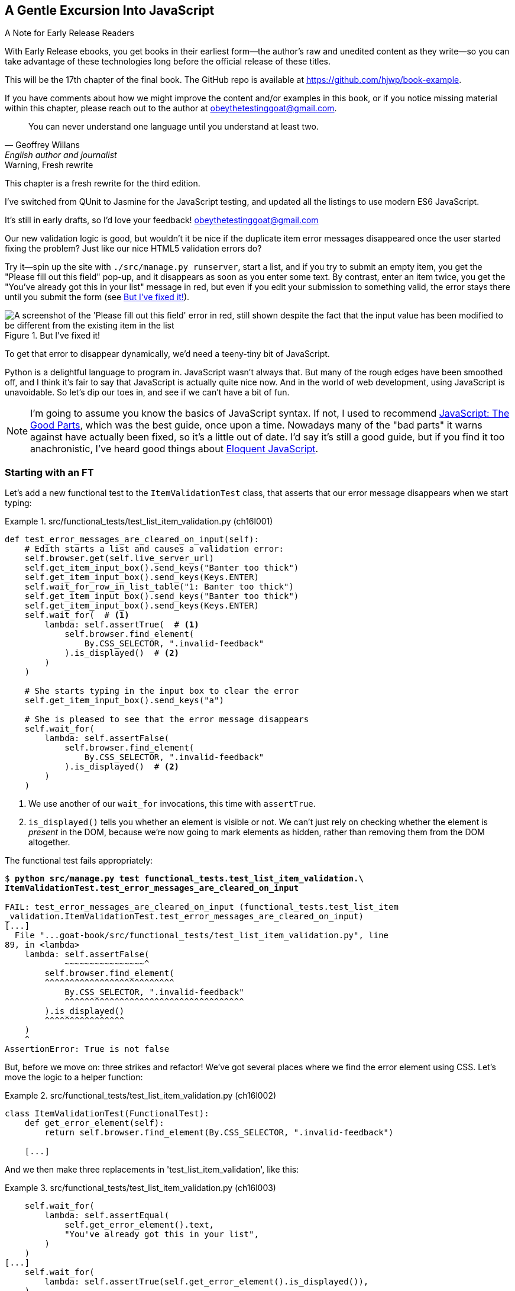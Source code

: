 [[chapter_17_javascript]]
== A Gentle Excursion Into JavaScript

.A Note for Early Release Readers
****
With Early Release ebooks, you get books in their earliest form—the author's raw and unedited content as they write—so you can take advantage of these technologies long before the official release of these titles.

This will be the 17th chapter of the final book. The GitHub repo is available at https://github.com/hjwp/book-example.

If you have comments about how we might improve the content and/or examples in this book, or if you notice missing material within this chapter, please reach out to the author at obeythetestinggoat@gmail.com.
****

[quote, Geoffrey Willans, English author and journalist]
______________________________________________________________
You can never understand one language until you understand at least two.
______________________________________________________________


.Warning, Fresh rewrite
*******************************************************************************
This chapter is a fresh rewrite for the third edition.

I've switched from QUnit to Jasmine for the JavaScript testing,
and updated all the listings to use modern ES6 JavaScript.

It's still in early drafts, so I'd love your feedback!
obeythetestinggoat@gmail.com

*******************************************************************************

Our new validation logic is good,
but wouldn't it be nice if the duplicate item error messages disappeared
once the user started fixing the problem?
Just like our nice HTML5 validation errors do?

Try it--spin up the site with `./src/manage.py runserver`,
start a list, and if you try to submit an empty item,
you get the "Please fill out this field" pop-up,
and it disappears as soon as you enter some text.
By contrast, enter an item twice,
you get the "You've already got this in your list" message in red,
but even if you edit your submission to something valid,
the error stays there until you submit the form (see <<duplicate_item_error>>).

[[duplicate_item_error]]
.But I've fixed it!
image::images/duplicate_item_error.png["A screenshot of the 'Please fill out this field' error in red, still shown despite the fact that the input value has been modified to be different from the existing item in the list"]

To get that error to disappear dynamically, we'd need a teeny-tiny bit of JavaScript.

Python is a delightful language to program in.
JavaScript wasn't always that.
But many of the rough edges have been smoothed off,
and I think it's fair to say that JavaScript is actually quite nice now.
And in the world of web development, using JavaScript is unavoidable.
So let's dip our toes in, and see if we can't have a bit of fun.

// RITA: Consider dropping mention of JavaScript: The Good Parts and just referencing your more recent recommendations. If you've read Eloquent JavaScript, consider dropping "I've heard good things" to make your recommendation sound more confident. I suppose you could still mention JavaScript: The Good Parts after that.
NOTE: I'm going to assume you know the basics of JavaScript syntax.
  If not, I used to recommend https://amzn.to/3UXVUKd[JavaScript: The Good Parts],
  which was the best guide, once upon a time.
  Nowadays many of the "bad parts" it warns against have actually been fixed,
  so it's a little out of date.
  I'd say it's still a good guide, but if you find it too anachronistic,
  I've heard good things about
  https://eloquentjavascript.net[Eloquent JavaScript].
  ((("JavaScript testing", "additional resources")))

// CSANAD: maybe we could also mention MDN
// https://developer.mozilla.org/en-US/docs/Web/JavaScript#for_complete_beginners




=== Starting with an FT

((("JavaScript testing", "functional test")))
((("functional tests (FTs)", "JavaScript", id="FTjava16")))

Let's add a new functional test to the `ItemValidationTest` class,
that asserts that our error message disappears when we start typing:

[role="sourcecode"]
.src/functional_tests/test_list_item_validation.py (ch16l001)
====
[source,python]
----
def test_error_messages_are_cleared_on_input(self):
    # Edith starts a list and causes a validation error:
    self.browser.get(self.live_server_url)
    self.get_item_input_box().send_keys("Banter too thick")
    self.get_item_input_box().send_keys(Keys.ENTER)
    self.wait_for_row_in_list_table("1: Banter too thick")
    self.get_item_input_box().send_keys("Banter too thick")
    self.get_item_input_box().send_keys(Keys.ENTER)
    self.wait_for(  # <1>
        lambda: self.assertTrue(  # <1>
            self.browser.find_element(
                By.CSS_SELECTOR, ".invalid-feedback"
            ).is_displayed()  # <2>
        )
    )

    # She starts typing in the input box to clear the error
    self.get_item_input_box().send_keys("a")

    # She is pleased to see that the error message disappears
    self.wait_for(
        lambda: self.assertFalse(
            self.browser.find_element(
                By.CSS_SELECTOR, ".invalid-feedback"
            ).is_displayed()  # <2>
        )
    )
----
====

<1> We use another of our `wait_for` invocations, this time with `assertTrue`.

<2> `is_displayed()` tells you whether an element is visible or not.
    We can't just rely on checking whether the element is _present_ in the DOM,
    because we're now going to mark elements as hidden,
    rather than removing them from the DOM altogether.


The functional test fails appropriately:



[role="small-code"]
[subs="specialcharacters,macros"]
----
$ pass:quotes[*python src/manage.py test functional_tests.test_list_item_validation.\
ItemValidationTest.test_error_messages_are_cleared_on_input*]

FAIL: test_error_messages_are_cleared_on_input (functional_tests.test_list_item
_validation.ItemValidationTest.test_error_messages_are_cleared_on_input)
[...]
  File "...goat-book/src/functional_tests/test_list_item_validation.py", line
89, in <lambda>
    lambda: self.assertFalse(
            ~~~~~~~~~~~~~~~~^
        self.browser.find_element(
        ^^^^^^^^^^^^^^^^^^^^^^^^^^
            By.CSS_SELECTOR, ".invalid-feedback"
            ^^^^^^^^^^^^^^^^^^^^^^^^^^^^^^^^^^^^
        ).is_displayed()
        ^^^^^^^^^^^^^^^^
    )
    ^
AssertionError: True is not false
----

But, before we move on:  three strikes and refactor!
We've got several places where we find the error element using CSS.
Let's move the logic to a helper function:

[role="sourcecode"]
.src/functional_tests/test_list_item_validation.py (ch16l002)
====
[source,python]
----
class ItemValidationTest(FunctionalTest):
    def get_error_element(self):
        return self.browser.find_element(By.CSS_SELECTOR, ".invalid-feedback")

    [...]
----
====

And we then make three replacements in 'test_list_item_validation', like this:

[role="sourcecode"]
.src/functional_tests/test_list_item_validation.py (ch16l003)
====
[source,python]
----
    self.wait_for(
        lambda: self.assertEqual(
            self.get_error_element().text,
            "You've already got this in your list",
        )
    )
[...]
    self.wait_for(
        lambda: self.assertTrue(self.get_error_element().is_displayed()),
    )
[...]
    self.wait_for(
        lambda: self.assertFalse(self.get_error_element().is_displayed()),
    )
----
====

We still have our expected failure:

[subs="specialcharacters,macros"]
----
$ pass:quotes[*python src/manage.py test functional_tests.test_list_item_validation*]
[...]
    lambda: self.assertFalse(self.get_error_element().is_displayed()),
            ~~~~~~~~~~~~~~~~^^^^^^^^^^^^^^^^^^^^^^^^^^^^^^^^^^^^^^^^^
AssertionError: True is not false
----


TIP: I like to keep helper methods in the FT class that's using them,
    and only promote them to the base class when they're actually needed elsewhere.
    It stops the base class from getting too cluttered. YAGNI.

[[js-spike]]
=== A Quick "Spike"

((("spike")))
((("exploratory coding", see="also spiking and de-spiking")))
((("spiking and de-spiking", "defined")))
((("prototyping", see="spiking and de-spiking")))
This will be our first bit of JavaScript.
We're also interacting with the Bootstrap CSS framework,
which we maybe don't know very well.

In <<chapter_15_simple_form>> we saw that you
can use a unit test as a way of exploring a new API or tool.
Sometimes though, you just want to hack something together
without any tests at all, just to see if it works,
to learn it or get a feel for it.

That's absolutely fine.
When learning a new tool or exploring a new possible solution,
it's often appropriate to leave the rigorous TDD process to one side,
and build a little prototype without tests, or perhaps with very few tests.
The goat doesn't mind looking the other way for a bit.

This kind of prototyping activity is often called a "spike",
for http://stackoverflow.com/questions/249969/why-are-tdd-spikes-called-spikes[
reasons that aren't entirely clear],
but it's a nice memorable name.footnote:[
This chapter shows a very small spike.
We'll come back and look at the spiking process again,
with a weightier Python/Django example,
in <<chapter_19_spiking_custom_auth>> .]

Before we start, let's commit our FT.  When embarking on a slate,
you want to be able to get back to a clean slate.

[subs="specialcharacters,quotes"]
----
$ *git diff*  # new method in src/tests/functional_tests/test_list_item_validation.py
$ *git commit -am"FT that validation errors disapper on type"
----


TIP: Always do a commit before embarking on a Spike.


==== A Simple Inline Script

I hacked around for a bit,
and here's more or less the first thing I came up with.
I'm adding the javascript inline, in a `<script>` tag
at the bottom of our _base.html_ template:

[role="sourcecode"]
.src/lists/templates/base.html (ch16l004)
====
[source,html]
----
    [...]
    </div>

    <script>
      const textInput = document.querySelector("#id_text");  //<1>
      textInput.oninput = () => {  //<2><3>
        const errorMsg = document.querySelector(".invalid-feedback");
        errorMsg.style.display = "none";  //<4>
      }
    </script>

  </body>
</html>
----
====

<1> `document.querySelector` is a way of finding an element in the DOM,
    using CSS selector syntax, very much like the Selenium
    `find_element(By.CSS_SELECTOR)` method from our FTs.
    Grizzled readers may remember having to use jQuery's `$` function for this.

<2> `oninput` is how you attach an event listener "callback" function,
    which will be called whenever the user inputs something into the text box.

<3> Arrow functions `() => {...}` are the new way of writing anonymous functions
    in JavaScript, a bit like Python's `lambda` syntax.
    I think they're cute!
    Arguments go in the round brackets,
    the function body goes in the curly braces.
    So this is a function that takes no arguments,
    or I should say, ignores any arguments you try to give it.
    What does it do?

<4> It finds the error message element,
    and then hides it by setting its `style.display` to "none".

That's actually good enough to get our FT passing:

[subs="specialcharacters,quotes"]
----
$ *python src/manage.py test functional_tests.test_list_item_validation.\
ItemValidationTest.test_error_messages_are_cleared_on_input*
Found 1 test(s).
[...]
.
 ---------------------------------------------------------------------
Ran 1 test in 3.284s

OK
----


TIP: It's good practice to put your script loads at the end of your body HTML,
    as it means the user doesn't have to wait for all your JavaScript to load
    before they can see something on the page.
    It also helps to make sure most of the DOM has loaded before any scripts run.
    See also the <<columbo-onload>> section, later in this chapter.


==== Using the Browser Devtools

The test might be happy, but our solution is a little unsatisfactory.
If you actually try it in your browser,
you'll see that although the error message is gone,
the input is still red and invalid-looking, see <<input-still-red>>.

[[input-still-red]]
.The error message is gone but the input box is still red
image::images/error-gone-but-input-still-red.png["Screenshot of our page where the error div is gone but the input is still red."]

You're probably imagining that this has something to do with Bootstrap.
We might have been able to hide the error message,
but we also need to tell bootstrap that this input no longer has invalid contents.

This is where I'd normally open up devtools.
If level 1 of hacking is spiking code directly into an inline `<script>` tag,
level 2 is hacking things directly in the browser,
where it's not even saved to a file!

[[editing-html-in-devtools]]
.Editing the HTML in the Browser Devtools
image::images/editing-html-via-devtools.png["Screenshot of the browser devtools with us editing the classes for the input element"]

In <<editing-html-in-devtools>> you can see me directly editing the HTML of the page,
and finding out that removing the `is-invalid` class from the input element
seems to do the trick.
It not only removes the error message,
but also the red border around the input box.

We have a reasonable solution now, let's write it down:

[role="scratchpad"]
*****
* Remove `is-invalid` bootstrap css class to hide error message & red border
*****

Time to de-spike!


.Do We Really Need to Write Unit Tests for This?
*******************************************************************************

Do we really need to write unit tests for this?
By this point in the book, you probably know I'm going to say "yes",
but let's talk about it anyway.

Our FT definitely covers the functionality that our JavaScript is delivering,
and we could extend it if we wanted to,
to check on the colour of the input box,
or to look at the input element's CSS classes.

And if I was really sure that this was the _only_ bit of JavaScript
we were ever going to write,
I probably would be tempted to leave it at that.

But I want to press on for two reasons.
Firstly, because any book on web development has to talk about JavaScript,
and in a TDD book, I have to show a bit of TDD in JavaScript.

More importantly though, as always we have the boiled frog problem.
We might not have enough JavaScript _yet_ to justify a full test suite,
but what about when we come along later and add a tiny bit more?
And a tiny bit more again?

It's always a judgement call, and on the one hand YAGNI,
but on the other hand, I think it's best to put the scaffolding in place early,
so that going test-first is the easy choice later.

I can already think of several extra things I'd want to do in the frontend!
What about re-setting the input to being invalid if someone types in the
exact duplicate text again?

*******************************************************************************


=== Choosing a Basic JavaScript Test Runner


((("test running libraries")))
((("JavaScript testing", "test running libraries", id="JStestrunner16")))
((("pytest")))
Choosing your testing tools in the Python world is fairly straightforward.
The standard library `unittest` package is perfectly adequate,
and the Django test runner also makes a good default choice.
More and more though, people will choose http://pytest.org/[pytest]
for its `assert` based assertions, and its fixture management.
We don't need to get into the pros and cons now!
The point is that there's a "good enough" default,
and there's one main popular alternative.

The JavaScript world has more of a proliferation!
Mocha, Karma, Jester, Chai, Ava, and Tape are just a few of the options
I came across when researching the Third Edition.

I chose Jasmine, because it's still popular despite being around for nearly a decade,
and because it offers a "standalone" test runner that you can use
without needing to dive into the whole Node/NPM ecosystem.
((("Jasmine")))


=== An Overview of Jasmine

By now we're used to the way that tests with Python's `unittest` library works:

1. We have a tests file, separate from the code we're actually testing
2. We have a way of grouping blocks of code into "a test":
  it's a method, whose name starts with `test_`, on a class that inherits
  from `unittest.TestCase`
3. We have a way of making "assertions" in the test
  (the special `assert` methods, eg `self.assertEqual()`)
4. We have a way of grouping related tests together
  (putting them in the same class),
5. We can specify shared "setup" and "cleanup" code
  that runs before and after all the tests in a given group,
  the `setUp()` and `tearDown()` methods.
6. We have some additional helpers that set up our app in a way that simulates
  what happens "in real life" -- whether that's Selenium and the `LiveServerTestCase`,
  or the Django Test Client.  This is sometimes called the "test harness".

There are going to be fairly straightforward equivalents for the first 5 of these concepts in Jasmine:

1. A tests file (_Spec.js_)
2. Tests go into an anonymous function inside an `it()` block.
3. Assertions use a special function called `expect()`,
  with a syntax based on method chaining for asserting equality.
4. Blocks of related tests go into a function in a `describe()` block.
5. `setUp()` and `tearDown()` are called `beforeEach()` and `afterEach()` respectively.

There are some differences for sure, but you'll see over the course of the chapter
that they're fundamentally the same.

What _is_ substantially different is the "test harness" part,
the way that Jasmine creates an environment for us to work against.

Because we're using the browser runner,
what we're actually going to do is define an HTML file
(_SpecRunner.html_)
and the "engine" for running our code is going to be an actual browser
(with JavaScript running inside it).

That html will be the "entrypoint" for our tests, so it will be in charge
of "importing" our framework, our tests file, and the code under test.
It's essentially a parallel, standalone web page, that's not actually part of our app,
but that _does_ import the same JavaScript source code as our app uses.


=== Setting Up Our JavaScript Test Environment

// TODO: go all in and use jasmine-browser-runner instead,
// it will let me use ES6 modules.

Let's download Jasmine now:

[role="small-code"]
[subs="specialcharacters,quotes"]
----
$ *wget -O jasmine.zip \
  https://github.com/jasmine/jasmine/releases/download/v4.6.1/jasmine-standalone-4.6.1.zip*
$ *unzip jasmine.zip -d src/lists/static/tests*
$ *rm jasmine.zip*
# if you're on Windows you may not have wget or unzip,
# but i'm sure you can manage to manually download and unzip the jasmine release

# move the example tests "Spec" file to a more central location
$ *mv src/lists/static/tests/spec/PlayerSpec.js src/lists/static/tests/Spec.js*

# delete all the other stuff we don't need
$ *rm -rf src/lists/static/tests/src*
$ *rm -rf src/lists/static/tests/spec*
----
//005-1

That leaves us with a directory structure like this:

[subs="specialcharacters,quotes"]
----
$ *tree src/lists/static/tests*
src/lists/static/tests
├── MIT.LICENSE
├── Spec.js
├── SpecRunner.html
└── lib
    └── jasmine-4.6.1
        ├── boot0.js
        ├── boot1.js
        ├── jasmine-html.js
        ├── jasmine.css
        ├── jasmine.js
        └── jasmine_favicon.png

3 directories, 9 files
----

_SpecRunner.html_ is the file that ties the proverbial room together,
so we need to go edit it to make sure it's pointing at the right places,
to take into account the things we've moved around:


[role="sourcecode"]
.src/lists/static/tests/SpecRunner.html (ch16l006)
[source,diff]
----
@@ -14,12 +14,10 @@
   <script src="lib/jasmine-4.6.1/boot1.js"></script>

   <!-- include source files here... -->
-  <script src="src/Player.js"></script>
-  <script src="src/Song.js"></script>
+  <script src="../lists.js"></script>

   <!-- include spec files here... -->
-  <script src="spec/SpecHelper.js"></script>
-  <script src="spec/PlayerSpec.js"></script>
+  <script src="Spec.js"></script>

 </head>
----

We change the "source files" to point at a (for-now imaginary)
_lists.js_ file that we'll put into the _static_ folder,
and we change the "spec files" to point at the single _Spec.js_ file,
in the _static/tests_ folder.

=== Our First Smoke Test: Describe, It, Expect

Now let's open up that _Spec.js_ file,
and strip it down to a single minimal smoke test:


[role="sourcecode"]
.src/lists/static/tests/Spec.js (ch16l007)
====
[source,javascript]
----
describe("Superlists tests", () => {  //<1>

  it("smoke test", () => {  //<2>
    expect(1 + 1).toEqual(2);  //<3>
  });

});
----
====


<1> The `describe` block is a way of grouping tests together,
    a bit like we use classes in our Python tests.
    It starts with a string name, and then an arrow function for its body.

<2> The `it` block is a single test, a bit like a method in a Python test class.
    Similarly to the `describe` block,
    we have a name and then a function to contain the test code.

<3> Now we have our assertion.
    This is a little different from assertions in unittest;
    it's using what's sometimes called "expect" style,
    often also seen in the Ruby world.
    We wrap our "actual" value in the `expect()` function,
    and then our assertions are methods on the resulting expect object,
    where `.toEqual` is the equivalent of `assertEqual` in Python.


==== Running The Tests Via the Browser

Let's see how that looks.
Open up _SpecRunner.html` in your browser;
you can do this from the command-line with

[role="skipme"]
[subs="specialcharacters,quotes"]
----
$ *firefox src/lists/static/tests/SpecRunner.html*
# or, on a mac:
$ *open src/lists/static/tests/SpecRunner.html*
----

Or you can navigate to it using the address bar,
using the `file://` protocol, something like this:
_file&*58;//home/your-username/path/to/superlists/src/lists/static/tests/SpecRunner.html_

Either way you get there, you should see something like <<jasmine-specrunner-green>>.

[[jasmine-specrunner-green]]
.The Jasmine Spec runner in action
image::images/jasmine-in-browser-green.png["Jasmine browser-based spec runner showing one passing test."]


Let's try adding a deliberate failure to see what that looks like:


[role="sourcecode"]
.src/lists/static/tests/Spec.js (ch16l008)
====
[source,javascript]
----
  it("smoke test", () => {
    expect(1 + 1).toEqual(3);
  });
----
====

Now if we refresh our browser, we'll see red (<<jasmine-specrunner-red>>):

[[jasmine-specrunner-red]]
.Our Jasmine tests are now red
image::images/jasmine-in-browser-red.png["Jasmine browser-based spec runner showing one failing test, with lots of red."]


.Is the Jasmine Standalone Browser Test Runner Unconventional?
*******************************************************************************

Is the Jasmine standalone browser test runner unconventional?
I think it probably is, to be honest.
Although the JavaScript world moves so fast,
I could be wrong by the time you read this.

What I do know is that, along with moving very fast,
JavaScript things can very quickly become very complicated.
A lot of people are working with frameworks these days (React is the main one),
and along with that comes TypeScript, transpilers, to say nothing of Node.js,
`npm`, the `node_modules` folder, and a very steep learning curve.

In this chapter my aim is to stick with the basics.
The standalone / browser-based test runner lets us write tests without
needing to install node or anything else,
and it lets us tests interactions with the DOM.

That's enough to give us a basic environment in which to do TDD in JavaScript.

If you decide to go further in the world of frontend,
you probably will eventually get into the complexity of frameworks
and TypeScript and transpilers,
but the basics we work with here will still be a good foundation.

We will actually take things a small step further in this book,
including dipping our toes into NPM and Node.js, in <<chapter_25_CI>>,
where we _will_ get CLI-based js tests working.
So, look out for that!
*******************************************************************************


((("", startref="JStestrunner16")))
((("", startref="qunit16")))


=== Testing with some DOM content

What do we _actually_ want to test?
We want some JavaScript that will hide the `.invalid-feedback` error div,
when the user starts typing into the input box.

In other words, our code is going to interact with the `input` element
on the page, and the `div.invalid-feedback`.

Let's see how to set up some copies of these elements in our JS test environment,
for our tests and our code to interact with.


[role="sourcecode dofirstch16l009"]
.src/lists/static/tests/Spec.js (ch16l010)
====
[source,javascript]
----
describe("Superlists tests", () => {
  let testDiv;  //<4>

  beforeEach(() => {  //<1>
    testDiv = document.createElement("div");  //<2>
    testDiv.innerHTML = `  //<3>
      <form>
        <input
          id="id_text"
          name="text"
          class="form-control form-control-lg is-invalid"
          placeholder="Enter a to-do item"
          value="Value as submitted"
          aria-describedby="id_text_feedback"
          required
        />
        <div id="id_text_feedback" class="invalid-feedback">An error message</div>
      </form>
    `;
    document.body.appendChild(testDiv);
  });

  afterEach(() => {  //<1>
    testDiv.remove();
  });
----
====

<1> The `beforeEach` and `afterEach` functions are Jasmine's equivalent of `setUp` and `tearDown`.

<2> The `document` global is a builtin browser variable
  that represents the current HTML page.
  So in our case, it's a reference to the _SpecRunner.html_ page.

<3> We create a new div element, and populate it with some HTML that matches
  the elements we care about from our Django template.
  Notice the use of backticks (+`+) to allow us to write multi-line strings.
  Depending on your text editor, it may even nicely syntax-highlight the HTML for you.

<4> A little quirk of JavaScript here,
  because we want the same `testDiv` variable to be available inside both the
  `beforeEach` and `afterEach` functions, we declare the variable with this `let`
  in the containing scope outside of both of them.

In theory, we could have just added the HTML to the `SpecRunner.html` file,
but by using `beforeEach` and `afterEach`,
I'm making sure that each test gets a completely fresh copy of the html elements involved,
so that one test can't affect another.

TIP:  To ensure isolation between browser-based JavaScript tests,
      use `beforeEach()` and `afterEach()` to create and tidy up any DOM elements
      that your code needs to interact with.

Let's now have a play with our testing framework,
to see if we can find DOM elements and make assertions on whether they are visible.
We'll also try the same `style.display=none` hiding technique
that we originally used in our spiked code.


[role="sourcecode"]
.src/lists/static/tests/Spec.js (ch16l011)
====
[source,javascript]
----
  it("sense-check our html fixture", () => {
    const errorMsg = document.querySelector(".invalid-feedback");
    expect(errorMsg.checkVisibility()).toBe(true);  //<1>
  });

  it("check we know how to hide things", () => {
    const errorMsg = document.querySelector(".invalid-feedback");
    errorMsg.style.display = "none";  //<2>
    expect(errorMsg.checkVisibility()).toBe(false);  //<3>
  });
----
====

// CSANAD: I personally like phrasing test messages in singular 3rd person
// because then it reads more natural:
// "it checks whether foo does bar" so I suggest
// "sense-checks our html fixture".
// Also, I would refine the second test's message, maybe:
// "checks if we know how to hide things" or
// "checks if display set to none hides the element"
//
// Same chain of thought: I also prefer the `describe()` description to
// flow into the it() -s:
// ```
// describe("Superlists", () => {
//   it("should foo when bar");
//   it("should not baz if qux")
// })
// ```
// reads as nice sentences in the test output:
// Superlists > should foo when bar
// Superlists > should not baz if qux

<1> We retrieve our error div with `querySelector` again,
    and then use another fairly new API in JavaScript-Land called `checkVisibility()`
    to check if it's displayed or hidden.footnote:[
Read up on `checkVisibility()` at https://developer.mozilla.org/en-US/docs/Web/API/Element/checkVisibility]

<2> We _manually_ hide the element in the test,
  by setting its `style.display` to "none".
  (Again, our objective here is to smoke-test,
  both our ability to hide things,
  and our ability to test that they are hidden.)

<3> And we check it worked, with `checkVisibility()` again.



Notice that I'm being really good about splitting things out into multiple tests,
with one assertion each.
Jasmine encourages that, for example, by deprecating the ability to pass
on-failure messages into individual `expect/toBe` expressions.

If you refresh the browser, you should see that all passes:

[[first-jasmine-output]]
.Expected results from Jasmine in the browser
====
[role="jasmine-output"]
[subs="specialcharacters,quotes"]
----
2 specs, 0 failures, randomized with seed 12345      finished in 0.005s


Superlists tests
  * check we know how to hide things
  * sense-check our html fixture
----
====

(I'll show the Jasmine outputs as text, as in <<first-jasmine-output>>, from now on,
to avoid filling the chapter with screenshots.)



=== Building a JavaScript Unit Test for Our Desired Functionality


((("JavaScript testing", "unit test")))
((("unit tests", "JavaScript")))
Now that we're acquainted with our JavaScript testing tools,
we can start to write the real thing:


[role="sourcecode small-code"]
.src/lists/static/tests/Spec.js (ch16l012)
====
[source,javascript]
----
  it("sense-check our html fixture", () => {  //<1>
    const errorMsg = document.querySelector(".invalid-feedback");
    expect(errorMsg.checkVisibility()).toBe(true);
  });

  it("error message should be hidden on input", () => {  //<2>
    const textInput = document.querySelector("#id_text");  //<3>
    const errorMsg = document.querySelector(".invalid-feedback");

    textInput.dispatchEvent(new InputEvent("input"));  //<4>

    expect(errorMsg.checkVisibility()).toBe(false);  //<5>
  });
----
====

<1> Let's keep the first smoke test, it's not doing any harm.

<2> Let's change the second one, and give it a name that describes
  what we want to happen;
  our objective is that, when the user starts typing into the input box,
  we should hide the error message.
// CSANAD: just like above, I would phrase it in 3rd person singular:
// it("hides the error message element on input", or
// it("checks if the error message is hidden on input", or something like this.

<3> We retrieve the `<input>` element from the DOM,
  in a similar way to how we found the error message div.

<4> Here's how we simulate a user typing into the input box.

<5> And here's our real assertion: the error div should be hidden after
  the input box sees an input event.


That gives us our expected failure:


[role="jasmine-output"]
[subs="specialcharacters,quotes"]
----
2 specs, 1 failure, randomized with seed 12345      finished in 0.005s

Spec List | Failures

Superlists tests > error message should be hidden on input
Expected true to be false.
<Jasmine>
@file:///...goat-book/src/lists/static/tests/Spec.js:38:40
<Jasmine>
----


Now let's try re-introducing the code we hacked together in our spike,
into _lists.js_:


[role="sourcecode"]
.src/lists/static/lists.js (ch16l014)
====
[source,javascript]
----
const textInput = document.querySelector("#id_text");
textInput.oninput = () => {
  const errorMsg = document.querySelector(".invalid-feedback");
  errorMsg.style.display = "none";
};
----
====


That doesn't work!  We get an _unexpected error_:


[role="jasmine-output"]
[subs="specialcharacters,quotes"]
----
2 specs, 2 failures, randomized with seed 12345      finished in 0.005s
Error during loading: TypeError: textInput is null in
file:///...goat-book/src/lists/static/lists.js line 2
Spec List | Failures

Superlists tests > error message should be hidden on input
Expected true to be false.
<Jasmine>
@file:///...goat-book/src/lists/static/tests/Spec.js:38:40
<Jasmine>
----


If your Jasmine output shows `Script error` instead of `textInput is null`,
open up the dev tools console, and you'll see the actual error printed in there,
as in <<typeerror-in-devools>>.footnote:[
Some users have also reported that Google Chrome will show a different
error, to do with the browser preventing loading local files.
If you really can't use Firefox, you might be able to find some solutions here:
https://stackoverflow.com/questions/20748630/load-local-javascript-file-in-chrome-for-testing]

[[typeerror-in-devools]]
.textInput is null, one way or another
image::images/typeerror_in_devools.png["Screenshot of devtools console showing the textInput is null TypeError"]

`textInput is null` it says.   Let's see if we can figure out why.


=== Fixtures, Execution Order, and Global State: Key Challenges of JS Testing


((("JavaScript testing", "managing global state")))
((("global state")))
((("JavaScript testing", "key challenges of", id="JSTkey16")))
((("HTML fixtures")))
One of the difficulties with JavaScript in general, and testing in particular,
is in understanding the order of execution of our code (i.e., what happens when).
When does our code in _lists.js_ run, and when does each of our tests run?
And how does that interact with global state, that is, the DOM of our web page,
and the fixtures that we've already seen are supposed to be cleaned up after each test?


==== console.log for Debug Printing

((("print", "debugging with")))
((("debugging", "print-based")))
((("console.log")))
Let's add a couple of debug prints, or "console.logs":

[role="sourcecode"]
.src/lists/static/tests/Spec.js (ch16l015)
====
[source,javascript]
----
console.log("Spec.js loading");

describe("Superlists tests", () => {
  let testDiv;

  beforeEach(() => {
    console.log("beforeEach");
    testDiv = document.createElement("div");

    [...]

  it("sense-check our html fixture", () => {
    console.log("in test 1");
    const errorMsg = document.querySelector(".invalid-feedback");
    [...]

  it("error message should be hidden on input", () => {
    console.log("in test 2");
    const textInput = document.querySelector("#id_text");
    [...]
----
====

And the same in our actual JS code:


[role="sourcecode"]
.src/lists/static/lists.js (ch16l016)
====
[source,javascript]
----
console.log("lists.js loading");
const textInput = document.querySelector("#id_text");
textInput.oninput = () => {
  const errorMsg = document.querySelector(".invalid-feedback");
  errorMsg.style.display = "none";
};
----
====


Rerun the tests, opening up the browser debug console (Ctrl-Shift-I or Cmd-Alt-I)
and you should see something like <<jasmine-with-js-console>>.

[[jasmine-with-js-console]]
.Jasmine tests with console.log debug outputs
image::images/jasmine-console-logs.png["Jasmine tests with console.log debug outputs"]

What do we see?

* _lists.js_ loads first
* then we see the error saying `textInput is null`
* then we see our tests loading in Spec.js
* then we see a `beforeEach`, which is when our test fixture actually gets added to the DOM
* then we see the first test run.

This explains the problem: when _lists.js_ loads,
the input node doesn't exist yet.



=== Using an Initialize Function for More Control Over Execution Time

We need more control over the order of execution of our JavaScript.
Rather than just relying on the code in _lists.js_ running
whenever it is loaded by a `<script>` tag,
we can use a common pattern, which is to define an "initialize" function,
and call that when we want to in our tests (and later in real life):


[role="sourcecode"]
.src/lists/static/lists.js (ch16l017)
====
[source,javascript]
----
console.log("lists.js loading");
const initialize = () => {
  console.log("initialize called");
  const textInput = document.querySelector("#id_text");
  textInput.oninput = () => {
    const errorMsg = document.querySelector(".invalid-feedback");
    errorMsg.style.display = "none";
  };
};
----
====


And in our tests file, we call `initialize()` in our key test:


[role="sourcecode"]
.src/lists/static/tests/Spec.js (ch16l018)
====
[source,javascript]
----
  it("sense-check our html fixture", () => {
    console.log("in test 1");
    const errorMsg = document.querySelector(".invalid-feedback");
    expect(errorMsg.checkVisibility()).toBe(true);
  });

  it("error message should be hidden on input", () => {
    console.log("in test 2");
    const textInput = document.querySelector("#id_text");
    const errorMsg = document.querySelector(".invalid-feedback");

    initialize();  //<1>
    textInput.dispatchEvent(new InputEvent("input"));

    expect(errorMsg.checkVisibility()).toBe(false);
  });
});
----
====

<1> Here.  We don't need to call it in our sense-check.


And that will actually get our tests passing!


[role="jasmine-output"]
[subs="specialcharacters,quotes"]
----
2 specs, 0 failures, randomized with seed 12345      finished in 0.005s


Superlists tests
  * error message should be hidden on input
  * sense-check our html fixture
----


And now the `console.log` outputs should be in a more sensible order:

[role="skipme"]
----
lists.js loading            lists.js:1:9
Spec.js loading             Spec.js:1:9
beforeEach                  Spec.js:7:13
in test 1                   Spec.js:31:13
beforeEach                  Spec.js:7:13
in test 2                   Spec.js:37:13
initialize called           lists.js:3:11
----


=== Deliberately Breaking Our Code to Force Ourselves To Write More Tests

I'm always nervous when I see green tests.
We've copy-pasted five lines of code from our spike with just one test.
That was a little too easy,
even if we did have to go through that little `initialize()` dance.

So let's change our `initialize()` function to deliberately break it.
What if we just immediately hide errors?

[role="sourcecode"]
.src/lists/static/lists.js (ch16l019)
====
[source,javascript]
----
const initialize = () => {
  // const textInput = document.querySelector("#id_text");
  // textInput.oninput = () => {
    const errorMsg = document.querySelector(".invalid-feedback");
    errorMsg.style.display = "none";
  // };
};
----
====


Oh dear, as I feared, the tests just pass:

[role="jasmine-output"]
[subs="specialcharacters,quotes"]
----
2 specs, 0 failures, randomized with seed 12345      finished in 0.005s


Superlists tests
  * error message should be hidden on input
  * sense-check our html fixture
----


We need an extra test, to check that our `initialize()` function
isn't overzealous:



[role="sourcecode"]
.src/lists/static/tests/Spec.js (ch16l020)
====
[source,javascript]
----
  it("error message should be hidden on input", () => {
    [...]
  });

  it("error message should not be hidden before input is fired", () => {
    const errorMsg = document.querySelector(".invalid-feedback");
    initialize();
    expect(errorMsg.checkVisibility()).toBe(true);  //<1>
  });
----
====
// CSANAD: suggestion for test message:
// `it("should not hide the error message before providing input",...`

<1> In this test we don't fire the input event with `dispatchEvent`,
  so we expect the error message to still be visible.


That gives us our expected failure:

[role="jasmine-output"]
[subs="specialcharacters,quotes"]
----
3 specs, 1 failure, randomized with seed 12345      finished in 0.005s

Spec List | Failures

Superlists tests > error message should not be hidden before input is fired
Expected false to be true.
<Jasmine>
@file:///...goat-book/src/lists/static/tests/Spec.js:48:40
<Jasmine>
----


Which justifies us to restore the `textInput.oninput()`:


[role="sourcecode"]
.src/lists/static/lists.js (ch16l021)
====
[source,javascript]
----

const initialize = () => {
  const textInput = document.querySelector("#id_text");
  textInput.oninput = () => {
    const errorMsg = document.querySelector(".invalid-feedback");
    errorMsg.style.display = "none";
  };
};
----
====


=== Red, Green, Refactor: Removing Hardcoded Selectors

The `#id_text` and `.invalid-feedback` selectors are "magic constants" at the moment.
It would be better to pass them in to `initialize()`,
both in the tests and in _base.html_,
so that they're defined in the same file that actually has the HTML elements.

And while we're at it, our tests could do with a bit of refactoring too,
to remove some duplication.  We'll start with that,
by defining a few more variables in the top-level scope,
and populate them in the `beforeEach`:


[role="sourcecode"]
.src/lists/static/tests/Spec.js (ch16l022)
====
[source,javascript]
----
describe("Superlists tests", () => {
  const inputId = "id_text";  //<1>
  const errorClass = "invalid-feedback";  //<1>
  const inputSelector = `#${inputId}`;  //<2>
  const errorSelector = `.${errorClass}`;  //<2>
  let testDiv;
  let textInput;  //<3>
  let errorMsg;  //<3>

  beforeEach(() => {
    console.log("beforeEach");
    testDiv = document.createElement("div");
    testDiv.innerHTML = `
      <form>
        <input
          id="${inputId}"  //<4>
          name="text"
          class="form-control form-control-lg is-invalid"
          placeholder="Enter a to-do item"
          value="Value as submitted"
          aria-describedby="id_text_feedback"
          required
        />
        <div id="id_text_feedback" class="${errorClass}">An error message</div>  //<4>
      </form>
    `;
    document.body.appendChild(testDiv);
    textInput = document.querySelector(inputSelector);  //<5>
    errorMsg = document.querySelector(errorSelector);  //<5>
  });
----
====

<1> Let's define some constants to represent the selectors for our input element
    and our error message div.

<2> We can use JavaScript's string interpolation (the equivalent of f-strings)
    to then define the css selectors for the same elements.

<3> We'll also set up some variables to hold the elements we're always referring
    to in our tests (these can't be constants, as we'll see shortly).

<4> We use a bit more interpolation to reuse the constants in our HTML template.
    A first bit of deduplication!

<5> Here's why `textInput` and `errorMsg` can't be constants:
    we're re-creating the DOM fixture in every `beforeEach`,
    so we need to re-fetch the elements each time.


Now we can apply some DRY to strip down our tests:



[role="sourcecode"]
.src/lists/static/tests/Spec.js (ch16l023)
====
[source,javascript]
----
  it("sense-check our html fixture", () => {
    expect(errorMsg.checkVisibility()).toBe(true);
  });

  it("error message should be hidden on input", () => {
    initialize();
    textInput.dispatchEvent(new InputEvent("input"));

    expect(errorMsg.checkVisibility()).toBe(false);
  });

  it("error message should not be hidden before input is fired", () => {
    initialize();
    expect(errorMsg.checkVisibility()).toBe(true);
  });
----
====

You can definitely overdo DRY in test,
but I think this is working out very nicely.
Each test is between one and three lines long,
meaning it's very easy to see what each one is doing,
and what it's doing differently from the others.

We've only refactored the tests so far, let's check they still pass:

[role="jasmine-output"]
[subs="specialcharacters,quotes"]
----
3 specs, 0 failures, randomized with seed 12345      finished in 0.005s


Superlists tests
  * error message should be hidden on input
  * sense-check our html fixture
  * error message should not be hidden before input is fired
----


The next refactor is wanting to pass the selectors to `initialize()`.
Let's see what happens if we just _do that_ straight away, in the tests:


[role="sourcecode"]
.src/lists/static/tests/Spec.js (ch16l024)
====
[source,diff]
----
@@ -40,14 +40,14 @@ describe("Superlists tests", () => {
   });

   it("error message should be hidden on input", () => {
-    initialize();
+    initialize(inputSelector, errorSelector);
     textInput.dispatchEvent(new InputEvent("input"));

     expect(errorMsg.checkVisibility()).toBe(false);
   });

   it("error message should not be hidden before input is fired", () => {
-    initialize();
+    initialize(inputSelector, errorSelector);
     expect(errorMsg.checkVisibility()).toBe(true);
   });
 });

----
====


Now we look at the tests:


[role="jasmine-output"]
[subs="specialcharacters,quotes"]
----
3 specs, 0 failures, randomized with seed 12345      finished in 0.005s


Superlists tests
  * error message should be hidden on input
  * sense-check our html fixture
  * error message should not be hidden before input is fired
----

They still pass!

You might have been expecting a failure to do with the fact that `initialize()`
was defined as taking no arguments, but we passed two?
But JavaScript is too chill for that.
You can call a function with too many or too few arguments,
and JS will just _deal with it_.

Let's fish those arguments out in `initialize()`:



[role="sourcecode"]
.src/lists/static/lists.js (ch16l025)
====
[source,javascript]
----
const initialize = (inputSelector, errorSelector) => {
  const textInput = document.querySelector(inputSelector);
  textInput.oninput = () => {
    const errorMsg = document.querySelector(errorSelector);
    errorMsg.style.display = "none";
  };
};
----
====


And the tests still pass:

[role="jasmine-output"]
[subs="specialcharacters,quotes"]
----
3 specs, 0 failures, randomized with seed 12345      finished in 0.005s
----


Let's deliberately use the arguments the wrong way round,
just to check we get a failure:


[role="sourcecode"]
.src/lists/static/lists.js (ch16l026)
====
[source,javascript]
----
const initialize = (errorSelector, inputSelector) => {
----
====

Phew, that does indeed fail:

[role="jasmine-output"]
[subs="specialcharacters,quotes"]
----
3 specs, 1 failure, randomized with seed 12345      finished in 0.005s

Spec List | Failures

Superlists tests > error message should be hidden on input
Expected true to be false.
<Jasmine>
@file:///...goat-book/src/lists/static/tests/Spec.js:46:40
<Jasmine>
----

OK, back to the right way around:

[role="sourcecode"]
.src/lists/static/lists.js (ch16l027)
====
[source,javascript]
----
const initialize = (inputSelector, errorSelector) => {
----
====


=== Does it work?

And for the moment of truth, we'll pull in our script
and invoke our initialize function on our real pages.

Let's use another `<script>` tag to include our _lists.js_,
and strip down the the inline javascript to just calling `initialize()`
with the right selectors:


[role="sourcecode"]
.src/lists/templates/base.html (ch16l028)
====
[source,html]
----
    </div>

    <script src="/static/lists.js"></script>
    <script>
      initialize("#id_text", ".invalid-feedback");
    </script>

  </body>
</html>
----
====
// DAVID: Really we should be using the static tag here.
// https://docs.djangoproject.com/en/5.2/howto/static-files/

Aaaand we run our FT:

[subs="specialcharacters,quotes"]
----
$ *python src/manage.py test functional_tests.test_list_item_validation.\
ItemValidationTest.test_error_messages_are_cleared_on_input*
[...]

Ran 1 test in 3.023s

OK
----

Hooray!  That's a commit!
((("", startref="JSTkey16")))


[subs="specialcharacters,quotes"]
----
$ *git add src/lists*
$ *git commit -m"Despike our js, add jasmine tests"*
----


NOTE: We're using `<script>` tag to import our code,
  but modern JavaScript lets you use `import` and `export` to explicitly
  import particular parts of your code.
  But that involves specifying the scripts as modules,
  which is fiddly to get working with the single-file test runner we're using,
  so I decided to use the "simple" old fashioned way.
  By all means investigate modules in your own projects!


=== Testing Integration with CSS and Bootstrap

As the tests flashed past, you may have noticed an unsatisfactory bit of red,
still left around our input box.

Wait a minute!  We forgot one of the key things we learned in our spike!

[role="scratchpad"]
*****
* Remove `is-invalid` bootstrap css class to hide error message & red border
*****

We don't need to manually hack `style.display=none`,
we can work _with_ the Bootstrap framework,
and just remove the `.is-invalid` class.

OK let's try it in our implementation:


[role="sourcecode"]
.src/lists/static/lists.js (ch16l029)
====
[source,javascript]
----
const initialize = (inputSelector, errorSelector) => {
  const textInput = document.querySelector(inputSelector);
  textInput.oninput = () => {
    textInput.classList.remove("is-invalid");
  };
};
----
====

Oh dear, it seems like that doesn't quite work:

[role="jasmine-output"]
[subs="specialcharacters,quotes"]
----
3 specs, 1 failure, randomized with seed 12345      finished in 0.005s

Spec List | Failures

Superlists tests > error message should be hidden on input
Expected true to be false.
<Jasmine>
@file:///...goat-book/src/lists/static/tests/Spec.js:46:40
<Jasmine>
----

What's happening here?

Well, as hinted in the section title,
we're now relying on the integration with Bootstrap's CSS,
and our test runner doesn't know about Bootstrap yet.

We can include it in a reasonably familiar way,
which is by including it in the `<head>` of our _SpecRunner.html_ file:


[role="sourcecode"]
.src/lists/static/tests/SpecRunner.html (ch16l030)
====
[source,html]
----
  <link rel="stylesheet" href="lib/jasmine-4.6.1/jasmine.css">

  <!-- Bootstrap CSS -->
  <link href="../bootstrap/css/bootstrap.min.css" rel="stylesheet">

  <script src="lib/jasmine-4.6.1/jasmine.js"></script>
----
====


That gets us back to passing tests:


[role="jasmine-output"]
[subs="specialcharacters,quotes"]
----
3 specs, 0 failures, randomized with seed 12345      finished in 0.005s


Superlists tests
  * error message should be hidden on input
  * sense-check our html fixture
  * error message should not be hidden before input is fired
----


Let's do a little more refactoring.
If your editor is set up to do some JavaScript linting,
you might have seen a warning saying:


[role="skipme"]
----
'errorSelector' is declared but its value is never read.
----


Great!  Looks like we can get away with just one argument to our `initialize()` function:


[role="sourcecode"]
.src/lists/static/lists.js (ch16l031)
====
[source,javascript]
----
const initialize = (inputSelector) => {
  const textInput = document.querySelector(inputSelector);
  textInput.oninput = () => {
    textInput.classList.remove("is-invalid");
  };
};
----
====

Are you enjoying the way the tests keep passing
even though we're giving the function too many arguments?
JavaScript is so chill, man.
Let's strip them down anyway:


[role="sourcecode"]
.src/lists/static/tests/Spec.js (ch16l032)
====
[source,diff]
----
@@ -40,14 +40,14 @@ describe("Superlists tests", () => {
   });

   it("error message should be hidden on input", () => {
-    initialize(inputSelector, errorSelector);
+    initialize(inputSelector);
     textInput.dispatchEvent(new InputEvent("input"));

     expect(errorMsg.checkVisibility()).toBe(false);
   });

   it("error message should not be hidden before input is fired", () => {
-    initialize(inputSelector, errorSelector);
+    initialize(inputSelector);
     expect(errorMsg.checkVisibility()).toBe(true);
   });
 });
----
====

And the base template, yay.
Nothing more satisfying than _deleting code_:

[role="sourcecode"]
.src/lists/templates/base.html (ch16l033)
====
[source,html]
----
    <script>
      initialize("#id_text");
    </script>
----
====


And we can run the FT one more time, just for safety.


----
OK
----


.Tradeoffs in JavaScript Unit Testing vs Selenium
*******************************************************************************
In a same way to the way our Selenium tests and our Django unit tests interact,
we have an overlap between the functionality covered by our JS unit tests,
and our Selenium FTs.

As always, the downside of the FTs is that they are slow,
and they can't always point you at exactly what went wrong.
But they _do_ give us the best reassurance that all our components--in
this case, browser, CSS framework, and JavaScript--are all working together.

On the other hand, by using the Jasmine Browser-Runner,
we are _also_ testing the integration between our Browser, our JavaScript, and Bootstrap.
This comes at the expense of having a slightly clunky testing setup.

If you wanted to switch to faster, more focused unit tests,
you could:

* Stop using the Browser Runner
* Switch to a node-based CLI test runner
* Change from asserting using `checkVisibility()` (which won't work without a real DOM)
  and instead assert on what the JS code is actually doing,
  which is removing the `.is-invalid` CSS class.

It might look something like this:

[role="sourcecode skipme"]
.src/lists/static/tests/Spec.js
====
[source,javascript]
----
  it("error message should be hidden on input", () => {
    initialize(inputSelector);
    textInput.dispatchEvent(new InputEvent("input"));

    expect(errorMsg.classList).not.toContain("is-invalid");
  });
----
====

The tradeoff here was that you get faster, more focused unit tests,
but you need to lean more heavily on Selenium to test the integration with Bootstrap.
That could be worth it,
but probably only if you start to have a lot more JavaScript code.

*******************************************************************************



[[columbo-onload]]
=== Columbo Says: wait for Onload

[quote, Columbo (fictional trenchcoat-wearing American detective known for his persistence)]
______________________________________________________________
Wait, there's just one more thing...
______________________________________________________________

As always, there's one final thing.
Whenever you have some JavaScript that interacts with the DOM,
it's good to wrap it in some "onload" boilerplate
to make sure that the page has fully loaded before it tries to do anything.
Currently it works anyway,
because we've placed the `<script>` tag right at the bottom of the page,
but we shouldn't rely on that.

https://developer.mozilla.org/en-US/docs/Web/API/Window/load_event[Read more here]

The modern js onload boilerplate is minimal:

[role="sourcecode"]
.src/lists/templates/base.html (ch16l034)
====
[source,javascript]
----
    <script>
      window.onload = () => {
        initialize("#id_text");
      };
    </script>
----
====

That's a commit folks!

[subs="specialcharacters,quotes"]
----
$ *git status*
$ *git add src/lists/static*  # all our js and tests
$ *git add src/lists/templates*  # changes to the base template
$ *git commit -m"Javascript to hide error messages on input"*
----


=== JavaScript Testing in the TDD Cycle


((("JavaScript testing", "in the TDD cycle", secondary-sortas="TDD cycle")))
((("Test-Driven Development (TDD)", "JavaScipt testing in")))
You may be wondering how these JavaScript tests fit in with our "double loop" TDD cycle,
<<double-loop-tdd-ch17>>.

[[double-loop-tdd-ch17]]
.Double-loop TDD reminder
image::images/double-loop-tdd-simpler.png["Diagram showing an inner loop of red/green/refactor, and an outer loop of red-(inner loop)-green."]

The answer is that the Javascript unit test/code cycle
plays exactly the same role as the Python unit one.

1. Write an FT and see it fail.
2. Figure out what kind of code you need next: Python or JavaScript?
3. Write a unit test in either language, and see it fail.
4. Write some code in either language, and make the test pass.
5. Rinse and repeat.


Phew. Well, hopefully some sense of closure there.
The next step is to deploy our new code to our servers.

There is more JavaScript fun in this book too!
Have a look at the <<appendix_rest_api>>
when you're ready for it.
((("", startref="FTjava16")))


NOTE: Want a little more practice with JS?
    See if you can get our error messages to be hidden
    when the user clicks inside the input element,
    as well as just when they type in it.
    You should be able to FT it too, if you want a bit of extra Selenium practice.


[role="less_space pagebreak-before"]
.JavaScript Testing Notes
*******************************************************************************

* ((("Selenium", "and JavaScript", secondary-sortas="JavaScript")))
  One of the great advantages of Selenium is that it allows you to test that
  your JavaScript really works, just as it tests your Python code.
  But, as always, FTs are a very blunt tool, so it's often worth pairing them
  with some lower-level tests.

* There are many JavaScript test running libraries out there.
  Jasmine has been around for a while,
  but the others are also worth investigating.
  ((("JavaScript testing", "test running libraries")))

* No matter which testing library you use,
  if you're working with "Vanilla' JavaScript (i.e., not a framework like React),
  you'll need to work around the key "gotchas" of JavaScript,
    - the DOM and HTML fixtures
    - global state
    - understanding and controlling execution order.
((("JavaScript testing", "managing global state")))
((("global state")))

* An awful lot of frontend work these days is done in frameworks,
  React being the 1,000-pound gorilla.
  There are lots of resources on React testing out there,
  so I'll let you go out and find them if you need them.

*******************************************************************************

//IDEA: take the opportunity to use {% static %} tag in templates?
